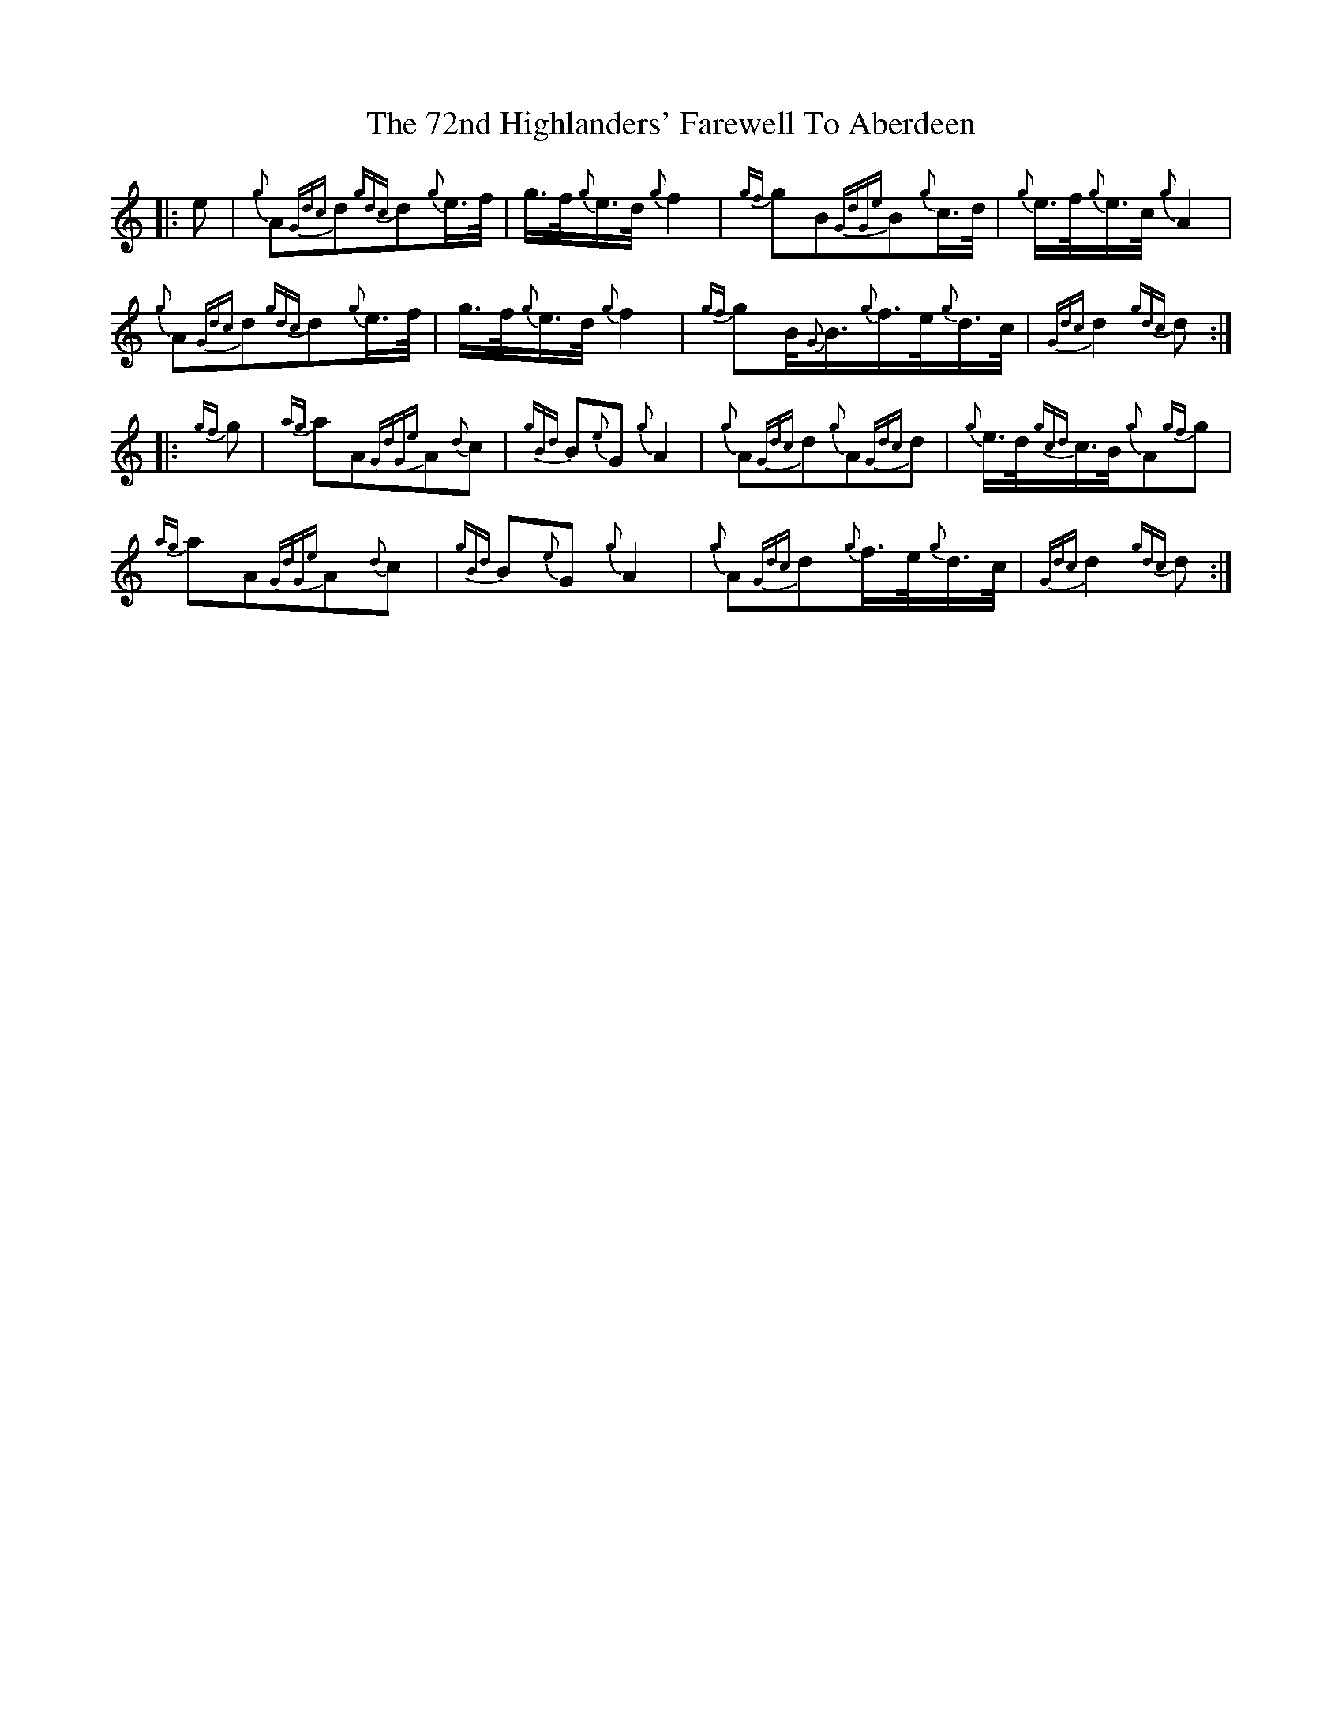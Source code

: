 X: 72
T: 72nd Highlanders' Farewell To Aberdeen, The
R: march
M: 
K: Cmajor
|:e|{g}A{Gdc}d{gdc}d{g}e3/4f/4|g3/4f/4{g}e3/4d/4{g}f2|{gf}gB{GdGe}B{g}c3/4d/4|{g}e3/4f/4{g}e3/4c/4{g}A2|
{g}A{Gdc}d{gdc}d{g}e3/4f/4|g3/4f/4{g}e3/4d/4{g}f2|{gf}gB/4{G}B3/4{g}f3/4e/4{g}d3/4c/4|{Gdc}d2{gdc}d:|
|:{gf}g|{ag}aA{GdGe}A{d}c|{gBd}B{e}G{g}A2|{g}A{Gdc}d{g}A{Gdc}d|{g}e3/4d/4{gcd}c3/4B/4{g}A{gf}g|
{ag}aA{GdGe}A{d}c|{gBd}B{e}G{g}A2|{g}A{Gdc}d{g}f3/4e/4{g}d3/4c/4|{Gdc}d2{gdc}d:|

